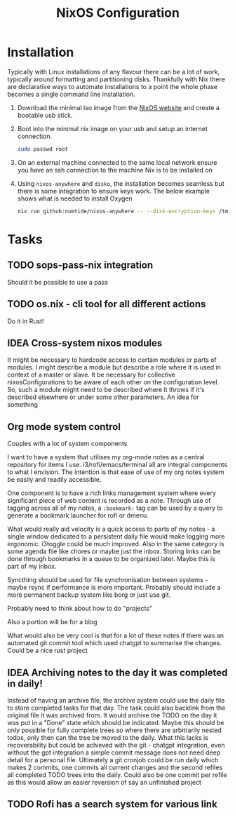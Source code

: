 #+title: NixOS Configuration

* Installation

Typically with Linux installations of any flavour there can be a lot of work, typically around formatting and partitioning disks. Thankfully with Nix there are declarative ways to automate installations to a point the whole phase becomes a single command line installation.

1. Download the minimal iso image from the [[https://nixos.org/download][NixOS website]] and create a bootable usb stick.
2. Boot into the minimal nix image on your usb and setup an internet connection.

    #+begin_src bash
    sudo passwd root
    #+end_src

3. On an external machine connected to the same local network ensure you have an ssh connection to the machine Nix is to be installed on
4. Using ~nixos-anywhere~ and ~disko~, the installation becomes seamless but there is some integration to ensure keys work. The below example shows what is needed to install Oxygen

    #+begin_src bash
    nix run github:numtide/nixos-anywhere -- --disk-encryption-keys /tmp/secret.key <(echo -n $(pass show machines/Oxygen/disk)) --flake .#Oxygen root@192.168.0.214
    #+end_src

* Tasks
** TODO sops-pass-nix integration
Should it be possible to use a pass
** TODO os.nix - cli tool for all different actions
Do it in Rust!
** IDEA Cross-system nixos modules

It might be necessary to hardcode access to certain modules or parts of modules. I might describe a module but describe a role where it is used in context of a master or slave. It be necessary for collective nixosConfigurations to be aware of each other on the configuration level. So, such a module might need to be described where it throws if it's described elsewhere or under some other parameters. An idea for something

** Org mode system control

Couples with a lot of system components

I want to have a system that utilises my org-mode notes as a central repository for items I use. i3/rofi/emacs/terminal all are integral components to what I envision. The intention is that ease of use of my org notes system be easily and readily accessible.

One component is to have a rich links management system where every significant piece of web content is recorded as a note. Through use of tagging across all of my notes, a ~:bookmark:~ tag can be used by a query to generate a bookmark launcher for rofi or dmenu.

What would really aid velocity is a quick access to parts of my notes - a single window dedicated to a persistent daily file would make logging more ergonomic. i3toggle could be much improved. Also in the same category is some agenda file like chores or maybe just the inbox.
Storing links can be done through bookmarks in a queue to be organized later. Maybe this is part of my inbox.

Syncthing should be used for file synchronisation between systems - maybe rsync if performance is more important. Probably should include a more permanent backup system like borg or just use git.

Probably need to think about how to do "projects"

Also a portion will be for a blog

What would also be very cool is that for a lot of these notes if there was an automated git commit tool which used chatgpt to summarise the changes. Could be a nice rust project

** IDEA Archiving notes to the day it was completed in daily!

Instead of having an archive file, the archive system could use the daily file to store completed tasks for that day. The task could also backlink from the original file it was archived from. It would archive the TODO on the day it was put in a "Done" state which should be indicated. Maybe this should be only possible for fully complete trees so where there are arbitrarily nested todos, only then can the tree be moved to the daily. What this lacks is recoverability but could be achieved with the git - chatgpt integration, even without the gpt integration a simple commit message does not need deep detail for a personal file. Ultimately a git cronjob could be run daily which makes 2 commits, one commits all current changes and the second refiles all completed TODO trees into the daily. Could also be one commit per refile as this would allow an easier reversion of say an unfinished project

** TODO Rofi has a search system for various link
